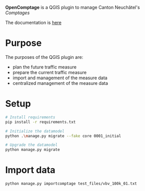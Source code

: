 *OpenComptage* is a QGIS plugin to manage Canton Neuchâtel's /Comptages/

The documentation is [[https://opengisch.github.io/OpenComptage/][here]]

* Purpose
  The purposes of the QGIS plugin are:
  - plan the future traffic measure
  - prepare the current traffic measure
  - import and management of the measure data
  - centralized management of the measure data

* Setup
  #+BEGIN_SRC bash
    # Install requirements
    pip install -r requirements.txt

    # Initialize the datamodel
    python .\manage.py migrate --fake core 0001_initial

    # Upgrade the datamodel
    python manage.py migrate
  #+END_SRC

* Import data
  #+BEGIN_SRC bash
    python manage.py importcomptage test_files/vbv_100k_01.txt
  #+END_SRC
